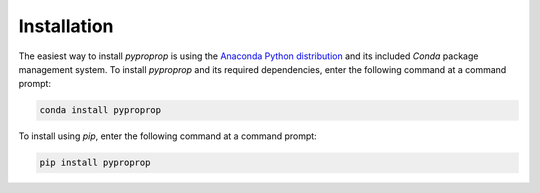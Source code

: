 Installation
============

The easiest way to install *pyproprop* is using the `Anaconda Python distribution <https://www.anaconda.com/what-is-anaconda/>`_ and its included *Conda* package management system. To install *pyproprop* and its required dependencies, enter the following command at a command prompt:

.. code-block:: bash

    conda install pyproprop

To install using *pip*, enter the following command at a command prompt:

.. code-block:: bash

    pip install pyproprop